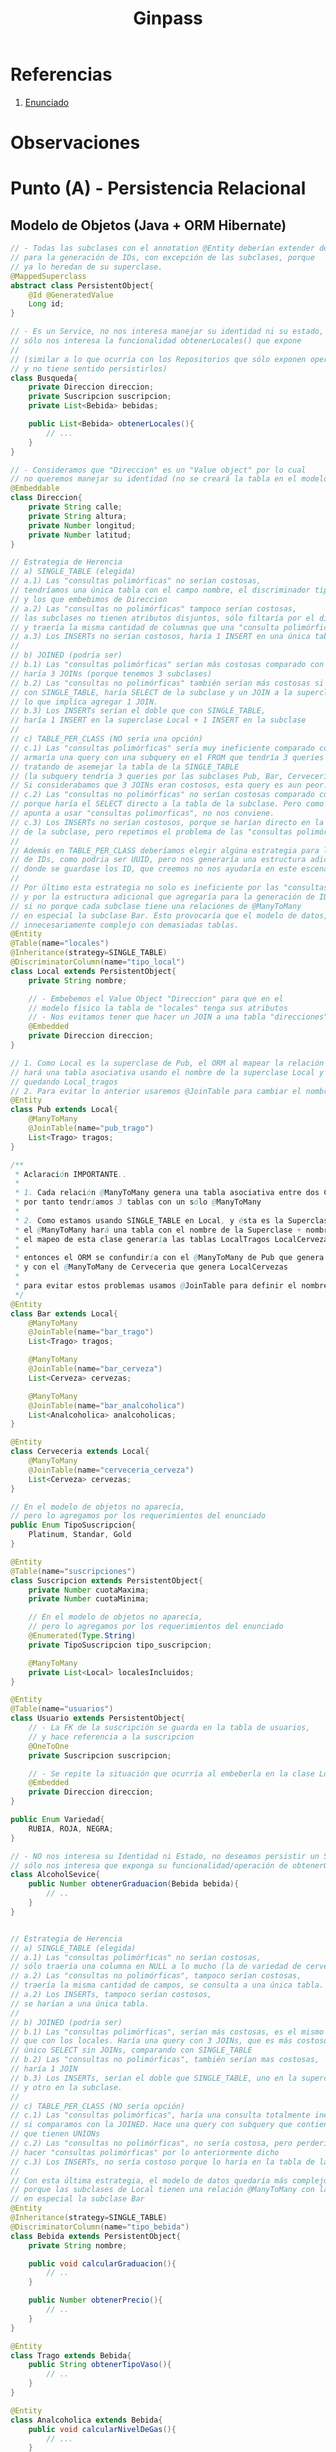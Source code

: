 #+TITLE: Ginpass
#+STARTUP: inlineimages
* Referencias
  1. [[https://docs.google.com/document/d/18uB4Bb5qnfsrvH3I6sDWCF6LxlBvY7mHkFkTBrRdOG4/edit][Enunciado]]
* Observaciones
* Punto (A) - Persistencia Relacional
** Modelo de Objetos (Java + ORM Hibernate)
   #+BEGIN_SRC java
     // - Todas las subclases con el annotation @Entity deberían extender de esta
     // para la generación de IDs, con excepción de las subclases, porque
     // ya lo heredan de su superclase.
     @MappedSuperclass
     abstract class PersistentObject{
         @Id @GeneratedValue
         Long id;
     }
     
     // - Es un Service, no nos interesa manejar su identidad ni su estado,
     // sólo nos interesa la funcionalidad obtenerLocales() que expone
     //
     // (similar a lo que ocurría con los Repositorios que sólo exponen operaciones,
     // y no tiene sentido persistirlos)
     class Busqueda{
         private Direccion direccion;
         private Suscripcion suscripcion;
         private List<Bebida> bebidas;
     
         public List<Bebida> obtenerLocales(){
             // ...
         }
     }
     
     // - Consideramos que "Direccion" es un "Value object" por lo cual
     // no queremos manejar su identidad (no se creará la tabla en el modelo físico)
     @Embeddable
     class Direccion{
         private String calle;
         private String altura;
         private Number longitud;
         private Number latitud;
     }
     
     // Estrategia de Herencia
     // a) SINGLE_TABLE (elegida)
     // a.1) Las "consultas polimórficas" no serían costosas,
     // tendríamos una única tabla con el campo nombre, el discriminador tipo_local,
     // y los que embebimos de Direccion
     // a.2) Las "consultas no polimórficas" tampoco serían costosas,
     // las subclases no tienen atributos disjuntos, sólo filtaría por el discriminador
     // y traería la misma cantidad de columnas que una "consulta polimórfica"
     // a.3) Los INSERTs no serían costosos, haría 1 INSERT en una única tabla
     //
     // b) JOINED (podría ser)
     // b.1) Las "consultas polimórficas" serían más costosas comparado con SINGLE_TABLE,
     // haría 3 JOINs (porque tenemos 3 subclases)
     // b.2) Las "consultas no polimórficas" también serían más costosas si comparamos
     // con SINGLE_TABLE, haría SELECT de la subclase y un JOIN a la superclase Local,
     // lo que implíca agregar 1 JOIN.
     // b.3) Los INSERTs serían el doble que con SINGLE_TABLE,
     // haría 1 INSERT en la superclase Local + 1 INSERT en la subclase
     //
     // c) TABLE_PER_CLASS (NO sería una opción)
     // c.1) Las "consultas polimórficas" sería muy ineficiente comparado con JOINED,
     // armaría una query con una subquery en el FROM que tendría 3 queries con UNIONs
     // tratando de asemejar la tabla de la SINGLE_TABLE
     // (la subquery tendría 3 queries por las subclases Pub, Bar, Cerveceria)
     // Si considerabamos que 3 JOINs eran costosos, esta query es aun peor.
     // c.2) Las "consultas no polimórficas" no serían costosas comparado con JOINED,
     // porque haría el SELECT directo a la tabla de la subclase. Pero como el modelo
     // apunta a usar "consultas polimorficas", no nos conviene.
     // c.3) Los INSERTs no serían costosos, porque se harían directo en la tabla
     // de la subclase, pero repetimos el problema de las "consultas polimórficas"
     //
     // Además en TABLE_PER_CLASS deberíamos elegir algúna estrategia para la generación
     // de IDs, como podria ser UUID, pero nos generaría una estructura adicional
     // donde se guardase los ID, que creemos no nos ayudaría en este escenario.
     //
     // Por último esta estrategia no solo es ineficiente por las "consultas polimórficas",
     // y por la estructura adicional que agregaría para la generación de IDs,
     // si no porque cada subclase tiene una relaciones de @ManyToMany
     // en especial la subclase Bar. Esto provocaría que el modelo de datos, quedara
     // innecesariamente complejo con demasiadas tablas.
     @Entity
     @Table(name="locales")
     @Inheritance(strategy=SINGLE_TABLE)
     @DiscriminatorColumn(name="tipo_local")
     class Local extends PersistentObject{
         private String nombre;
     
         // - Embebemos el Value Object "Direccion" para que en el
         // modelo físico la tabla de "locales" tenga sus atributos
         // - Nos evitamos tener que hacer un JOIN a una tabla "direcciones"
         @Embedded
         private Direccion direccion;
     }
     
     // 1. Como Local es la superclase de Pub, el ORM al mapear la relación @ManyToMany
     // hará una tabla asociativa usando el nombre de la superclase Local y el atributo de esta clase
     // quedando Local_tragos
     // 2. Para evitar lo anterior usaremos @JoinTable para cambiar el nombre de la tabla asociativa
     @Entity
     class Pub extends Local{
         @ManyToMany
         @JoinTable(name="pub_trago")
         List<Trago> tragos;
     }
     
     /**
      ,* Aclaración IMPORTANTE..
      ,*
      ,* 1. Cada relación @ManyToMany genera una tabla asociativa entre dos Clases,
      ,* por tanto tendríamos 3 tablas con un sólo @ManyToMany
      ,*
      ,* 2. Como estamos usando SINGLE_TABLE en Local, y ésta es la Superclase de {Pub, Bar, Cerveceria}
      ,* el @ManyToMany hará una tabla con el nombre de la Superclase + nombre_atributo
      ,* el mapeo de esta clase generaría las tablas LocalTragos LocalCervezas LocalAnalcoholicas
      ,*
      ,* entonces el ORM se confundiría con el @ManyToMany de Pub que genera LocalTragos,
      ,* y con el @ManyToMany de Cerveceria que genera LocalCervezas
      ,*
      ,* para evitar estos problemas usamos @JoinTable para definir el nombre de la tabla asociativa
      ,*/
     @Entity
     class Bar extends Local{
         @ManyToMany
         @JoinTable(name="bar_trago")
         List<Trago> tragos;
     
         @ManyToMany
         @JoinTable(name="bar_cerveza")
         List<Cerveza> cervezas;
     
         @ManyToMany
         @JoinTable(name="bar_analcoholica")
         List<Analcoholica> analcoholicas;
     }
     
     @Entity
     class Cerveceria extends Local{
         @ManyToMany
         @JoinTable(name="cerveceria_cerveza")
         List<Cerveza> cervezas;
     }
     
     // En el modelo de objetos no aparecía,
     // pero lo agregamos por los requerimientos del enunciado
     public Enum TipoSuscripcion{
         Platinum, Standar, Gold
     }
     
     @Entity
     @Table(name="suscripciones")
     class Suscripcion extends PersistentObject{
         private Number cuotaMaxima;
         private Number cuotaMinima;
     
         // En el modelo de objetos no aparecía,
         // pero lo agregamos por los requerimientos del enunciado
         @Enumerated(Type.String)
         private TipoSuscripcion tipo_suscripcion;
     
         @ManyToMany
         private List<Local> localesIncluidos;
     }
     
     @Entity
     @Table(name="usuarios")
     class Usuario extends PersistentObject{
         // - La FK de la suscripción se guarda en la tabla de usuarios,
         // y hace referencia a la suscripcion
         @OneToOne
         private Suscripcion suscripcion;
     
         // - Se repite la situación que ocurría al embeberla en la clase Local
         @Embedded
         private Direccion direccion;
     }
     
     public Enum Variedad{
         RUBIA, ROJA, NEGRA;
     }
     
     // - NO nos interesa su Identidad ni Estado, no deseamos persistir un Service,
     // sólo nos interesa que exponga su funcionalidad/operación de obtenerGraduacion
     class AlcoholSevice{
         public Number obtenerGraduacion(Bebida bebida){
             // ..
         }
     }
     
     
     // Estrategia de Herencia
     // a) SINGLE_TABLE (elegida)
     // a.1) Las "consultas polimórficas" no serían costosas,
     // sólo traería una columna en NULL a lo mucho (la de variedad de cerveza)
     // a.2) Las "consultas no polimórficas", tampoco serían costosas,
     // traería la misma cantidad de campos, se consulta a una única tabla.
     // a.2) Los INSERTs, tampoco serían costosos,
     // se harían a una única tabla.
     //
     // b) JOINED (podría ser)
     // b.1) Las "consultas polimórficas", serían más costosas, es el mismo escenario
     // que con los locales. Haría una query con 3 JOINs, que es más costoso que un
     // único SELECT sin JOINs, comparando con SINGLE_TABLE
     // b.2) Las "consultas no polimórficas", también serían mas costosas,
     // haría 1 JOIN
     // b.3) Los INSERTs, serían el doble que SINGLE_TABLE, uno en la superclase
     // y otro en la subclase.
     //
     // c) TABLE_PER_CLASS (NO sería opción)
     // c.1) Las "consultas polimórficas", haría una consulta totalmente ineficiente
     // si comparamos con la JOINED. Hace una query con subquery que contiene 3 queries
     // que tienen UNIONs
     // c.2) Las "consultas no polimórficas", no sería costosa, pero perderíamos el poder
     // hacer "consultas polimórficas" por lo anteriormente dicho
     // c.3) Los INSERTs, no sería costoso porque lo haría en la tabla de la subclase
     //
     // Con esta última estrategia, el modelo de datos quedaría más complejo,
     // porque las subclases de Local tienen una relación @ManyToMany con las bebidas,
     // en especial la subclase Bar
     @Entity
     @Inheritance(strategy=SINGLE_TABLE)
     @DiscriminatorColumn(name="tipo_bebida")
     class Bebida extends PersistentObject{
         private String nombre;
     
         public void calcularGraduacion(){
             // ..
         }
     
         public Number obtenerPrecio(){
             // ..
         }
     }
     
     @Entity
     class Trago extends Bebida{
         public String obtenerTipoVaso(){
             // ..
         }
     }
     
     @Entity
     class Analcoholica extends Bebida{
         public void calcularNivelDeGas(){
             // ...
         }
     }
     
     @Entity
     class Cerveza extends Bebida{
         @Enumerated(Type.String)
         Variedad variedad;
     
         public void calcularIBU(){
             // ...
         }
     }
     
   #+END_SRC
** Modelo de Datos (DER Físico)
   #+BEGIN_SRC plantuml :file img/parcial-ginpass-der.png :exports results
     @startuml
     title Parcial - Ginpass
     
     entity locales{
         id
         --
         nombre
         tipo_local
         calle
         altura
         longitud
         latitud
     }
     
     entity suscripciones{
         id
         --
         cuotaMaxima
         cuotaMinima
     }
     
     entity suscripcion_local{
         id_local
         id_suscripcion
     }
     
     entity usuarios{
         id
         --
         id_suscripcion <<FK>>
         calle
         altura
         longitud
         latitud
     }
     
     entity bebidas{
         id
         --
         nombre
         variedad
         tipo_bebida
     }
     
     /'
     entity local_bebida{
         id_local
         id_bebida
     }
     '/
     
     entity bar_trago{
         id_local
         id_trago
     }
     
     entity bar_cerveza{
         id_local
         id_cerveza
     }
     
     entity bar_analcoholica{
         id_local
         id_analcoholica
     }
     
     entity pub_trago{
         id_local
         id_trago
     }
     
     entity cerveceria_cerveza{
         id_local
         id_cerveza
     }
     
     
     '---------------------------------------------------
     ' Relaciones
     '---------------------------------------------------
     
     locales         ||-right-o{ suscripcion_local
     suscripciones   ||-left-|{ suscripcion_local
     
     usuarios        ||--o| suscripciones
     
     'locales         ||-up-o{ local_bebida
     'bebidas         ||-right-o{ local_bebida
     
     locales         ||-up-o{ bar_trago
     bebidas         ||-down-o{ bar_trago
     
     locales         ||-up-o{ bar_cerveza
     bebidas         ||-down-o{ bar_cerveza
     
     locales         ||-up-o{ bar_analcoholica
     bebidas         ||-down-o{ bar_analcoholica
     
     locales         ||-up-o{ pub_trago
     bebidas         ||-down-o{ pub_trago
     
     locales         ||-up-o{ cerveceria_cerveza
     bebidas         ||-down-o{ cerveceria_cerveza
     @enduml
   #+END_SRC

   #+RESULTS:
   [[file:img/parcial-ginpass-der.png]]
* [DOING] Punto (C) - Vista Web
** Problema
** Solución
*** Rutas + Componentes HTML
   #+BEGIN_QUOTE
   Los *endpoints* que llevarían a las pantallas indicadas serían
   - ~/login~
   - ~/locales~
   - ~/locales/:local~
  #+END_QUOTE
   
   #+BEGIN_QUOTE
   Los *componentes HTML* que podríamos necesitar
   
   *En la pantalla de búsqueda de locales*
   1. Un campo de texto para ingresar los tipos de bebida
   2. Otro campo de texto para ingresar las palabras clave
   3. Un botón "buscar" que actúe como submit
   4. Un listado ~<ul>~ con elementos ~<li>~ que muestre información de cada local
   5. Un hipervinculo "ver detalle" al lado de cada item del listado de locales

   *En la pantalla de ver detalles del local*
   1. Un botón "upgrade" si la suscripción es de menor nivel al local que desea ver
   
   *En la pantalla de lógin*
   1. Un campo de texto para el usuario, y otro para la clave
   2. Un botón "ingresar" que actué como submit
  #+END_QUOTE
   
   #+BEGIN_QUOTE
   En base a los acciones HTTP que creemos que deberian tener las pantallas,
   indicamos los verbos que tendrían los *endpoints* previamente mencionados
   *Pantalla de Login*
     - ~GET /login~ para ingresar a la pantalla de iniciar sesión
     - ~POST /login~ para iniciar la sesión con los datos completados

   *Pantalla de Búsqueda de locales*
   - ~GET /locales~ para ingresar a la búsqueda de locales, podrían no aparecer resultados hasta que se ingresen parámetros
   - ~GET /locales?bebidas=una,dos,tres&clave=mojito,otra~ al darle al botón "Buscar", le muestra una lista de locales filtrados por los parámetros
   - ~GET /locales/:local~ si le dá al botón "Ver detalle" le muestra información del local
   #+END_QUOTE
*** Implementación MVC (Con Spark Java)
    #+BEGIN_SRC java
    #+END_SRC
